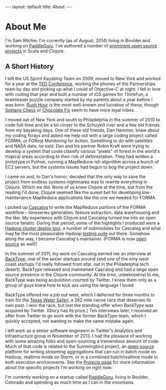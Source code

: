#+STARTUP: showall indent
#+STARTUP: hidestars
#+BEGIN_HTML
---
layout: default
title: About
---
#+END_HTML

* About Me

#+begin_html
<img src="https://sphotos-a.xx.fbcdn.net/hphotos-frc3/376694_844399893692_525375492_n.jpg/images/sam.jpg"
height=250 width=250
align=right
 style="border:3px solid #000000; margin: 0px 10px 10px 10px;" />
#+end_html

I'm Sam Ritchie. I'm currently (as of August, 2014) living in Boulder and working on [[https://paddleguru.com][PaddleGuru]]. I've authored a number of [[http://sritchie.github.io/projects][prominent open source projects]] in Scala and Clojure.

** A Short History

I left the US Sprint Kayaking Team on 2009, moved to New York and worked for a year at the [[http://www.ted.com][TED Conference]], working the phones of the Partnerships team by day and picking up what I could of Objective-C at night. I fell in love with coding that year and built a number of iOS games for ThinkFun, a brainteaser puzzle company started by my parents about a year before I was born. [[http://itunes.apple.com/us/app/rush-hour/id336542036?mt=8][Rush Hour]] is the most well-known and lucrative of these, though [[http://itunes.apple.com/us/app/solitaire-chess-by-thinkfun/id400116606?mt=8][Solitaire Chess]] or [[https://itunes.apple.com/us/app/chocolate-fix/id409705623?mt%3D8][Chocolate Fix]] seem to have more loyal tribes.

I moved out of New York and south to Philadelphia in the summer of 2010 to code full-time and be a bit closer to the Schuykill river and a few old friends from my kayaking days. One of these old friends, Dan Hammer, knew about my coding forays and asked me help out with a large coding project called FORMA, or FORest Monitoring for Action. Something to do with satellites and NASA data, he said. Dan and his partner Robin Kraft were trying to develop a system that could classify various "pixels" of forest in the world's tropical areas according to their risk of deforestation. They had written a prototype in Python, running a MapReduce-ish algorithm across a bunch of EC2 servers, but the systems issues had begun to bog the project down.

I came on and, to Dan's horror, decided that the only way to save the project from endless systems nightmares was to rewrite everything in Clojure. Which we did. None of us knew Clojure at the time, but from the reading I'd done, Clojure seemed like the surest bet for developing low-maintenance MapReduce applications like the one we needed for FORMA.

I picked up [[https://github.com/nathanmarz/cascalog][Cascalog]] to write the MapReduce portions of the FORMA workflow -- timeseries generation, feature extraction, data warehousing and the like. My experience with Clojure and Cascalog turned me into an open source fanatic. During that period, some of the highlights I produced were a [[https://github.com/pallet/pallet-hadoop][Hadoop cluster deploy tool]], a number of submodules for Cascalog and what may be the most pleasurable Hadoop [[http://sritchie.github.io/2012/01/22/cascalog-testing-20.html][testing suite]] out there. Somehow along the way, I became Cascalog's maintainer. (FORMA is now [[https://github.com/reddmetrics/forma-clj][open source]] as well!)

In the summer of 2011, my work on Cascalog earned me an interview at [[http://www.backtype.com/][BackType]], one of the sexier startups around (and one of the only west coast startups I'd really followed from afar, out in the Philadelphia tech desert). BackType released and maintained Cascalog and had a large open source presence in the Clojure community. At the time, unbeknownst to me, BackType was being acquisition-courted by Twitter. I knew them only as a group of guys knew how to kick ass using the language I loved.

BackType offered me a job out west, which I deferred for three months to train for the [[http://www.texaswatersafari.org/][Texas Water Safari]], a 262 mile canoe race that deserves its own post. I won the race, but lost the standing offer when BackType was acquired by Twitter. (Glory has its price.) Ten interviews later, I received an offer from Twitter to go work with the former BackType team, which I quickly accepted, not wanting to make the same mistake again.

I left work as a senior software engineern in Twitter's Analytics and Infrastructure group in November of 2013. I had the pleasure of working with some amazing folks and open-sourcing a tremendous amount of code. Much of that code is related to the Summingbird project, an [[https://github.com/twitter/summingbird][open-source]] platform for writing streaming aggregations that can run in batch mode on Hadoop, realtime mode on Storm, or in a combined batch/realtime mode in both execution environments. See the [[http://sritchie.github.io/projects][Projects page]] for more information about the specific projects I'm working on right now.

I'm currently working on a startup called [[https://paddleguru.com][PaddleGuru]], living in Boulder, Colorado and spending as much time as I can in the mountains.

